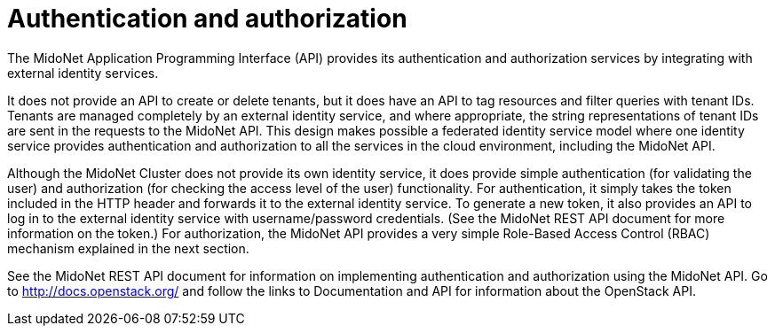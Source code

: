 [[authentication_and_authorization]]

= Authentication and authorization

The MidoNet Application Programming Interface (API) provides its authentication
and authorization services by integrating with external identity services.

It does not provide an API to create or delete tenants, but it does have an API
to tag resources and filter queries with tenant IDs. Tenants are managed
completely by an external identity service, and where appropriate, the string
representations of tenant IDs are sent in the requests to the MidoNet API. This
design makes possible a federated identity service model where one identity
service provides authentication and authorization to all the services in the
cloud environment, including the MidoNet API.

Although the MidoNet Cluster does not provide its own identity service, it does
provide simple authentication (for validating the user) and authorization (for
checking the access level of the user) functionality. For authentication, it
simply takes the token included in the HTTP header and forwards it to the
external identity service. To generate a new token, it also provides an API to
log in to the external identity service with username/password credentials. (See
the MidoNet REST API document for more information on the token.) For
authorization, the MidoNet API provides a very simple Role-Based Access Control
(RBAC) mechanism explained in the next section.

See the MidoNet REST API document for information on implementing authentication
and authorization using the MidoNet API. Go to http://docs.openstack.org/ and
follow the links to Documentation and API for information about the OpenStack
API.
